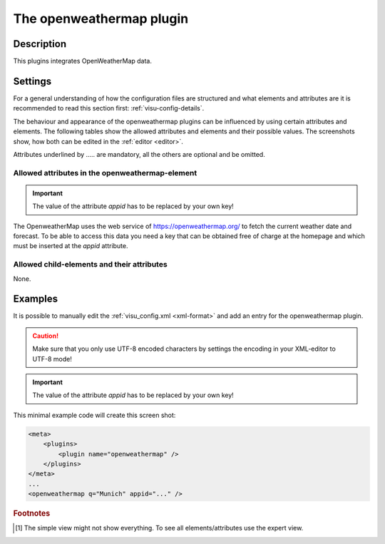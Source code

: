 .. _openweathermap:

The openweathermap plugin
=========================

.. api-doc:: OpenweatherMap

Description
-----------

.. ###START-WIDGET-DESCRIPTION### Please do not change the following content. Changes will be overwritten

This plugins integrates OpenWeatherMap data.


.. ###END-WIDGET-DESCRIPTION###


Settings
--------

For a general understanding of how the configuration files are structured and what elements and attributes are
it is recommended to read this section first: :ref:`visu-config-details`.

The behaviour and appearance of the openweathermap plugins can be influenced by using certain attributes and elements.
The following tables show the allowed attributes and elements and their possible values.
The screenshots show, how both can be edited in the :ref:`editor <editor>`.

Attributes underlined by ..... are mandatory, all the others are optional and be omitted.

Allowed attributes in the openweathermap-element
^^^^^^^^^^^^^^^^^^^^^^^^^^^^^^^^^^^^^^^^^^^^^^^^^^^

.. parameter-information:: openweathermap

.. IMPORTANT::
    The value of the attribute `appid` has to be replaced by your own key!

The OpenweatherMap uses the web service of https://openweathermap.org/ to fetch
the current weather date and forecast. To be able to access this data you need
a key that can be obtained free of charge at the homepage and which must be
inserted at the `appid` attribute.


Allowed child-elements and their attributes
^^^^^^^^^^^^^^^^^^^^^^^^^^^^^^^^^^^^^^^^^^^

None.


Examples
--------

It is possible to manually edit the :ref:`visu_config.xml <xml-format>` and add an entry
for the openweathermap plugin.

.. CAUTION::
    Make sure that you only use UTF-8 encoded characters by settings the encoding in your
    XML-editor to UTF-8 mode!

.. IMPORTANT::
    The value of the attribute `appid` has to be replaced by your own key!

This minimal example code will create this screen shot:

.. figure:: _static/weather.png

.. code-block:: xml

    <meta>
        <plugins>
            <plugin name="openweathermap" />
        </plugins>
    </meta>
    ...
    <openweathermap q="Munich" appid="..." />

.. ###START-WIDGET-EXAMPLES### Please do not change the following content. Changes will be overwritten


.. ###END-WIDGET-EXAMPLES###

.. rubric:: Footnotes

.. [#f1] The simple view might not show everything. To see all elements/attributes use the expert view.
